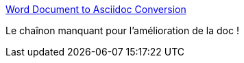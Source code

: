 :jbake-type: post
:jbake-status: published
:jbake-title: Word Document to Asciidoc Conversion
:jbake-tags: documentation,word,markdown,web,_mois_oct.,_année_2015
:jbake-date: 2015-10-29
:jbake-depth: ../
:jbake-uri: shaarli/1446119444000.adoc
:jbake-source: https://nicolas-delsaux.hd.free.fr/Shaarli?searchterm=http%3A%2F%2Fthepaulrayner.com%2Fblog%2F2013%2F02%2F14%2Fword-to-asciidoc.adoc%2F&searchtags=documentation+word+markdown+web+_mois_oct.+_ann%C3%A9e_2015
:jbake-style: shaarli

http://thepaulrayner.com/blog/2013/02/14/word-to-asciidoc.adoc/[Word Document to Asciidoc Conversion]

Le chaînon manquant pour l'amélioration de la doc !
